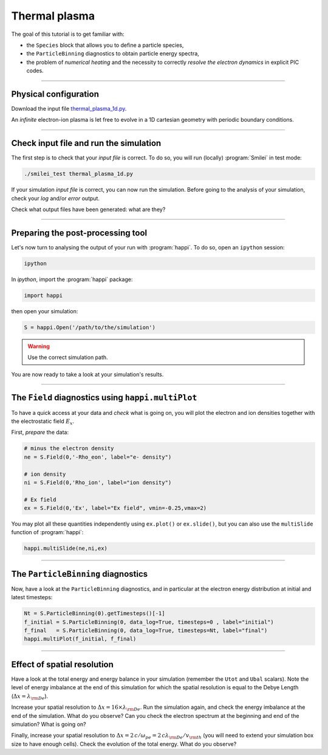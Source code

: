 Thermal plasma
---------------------------

The goal of this tutorial is to get familiar with:

* the ``Species`` block that allows you to define a particle species,
* the ``ParticleBinning`` diagnostics to obtain particle energy spectra,
* the problem of `numerical heating` and the necessity to correctly `resolve the electron dynamics` in explicit PIC codes.


----

Physical configuration
^^^^^^^^^^^^^^^^^^^^^^

Download the input file `thermal_plasma_1d.py <thermal_plasma_1d.py>`_.

An `infinite` electron-ion plasma is let free to evolve in a 1D cartesian
geometry with periodic boundary conditions.



----

Check input file and run the simulation
^^^^^^^^^^^^^^^^^^^^^^^^^^^^^^^^^^^^^^^

The first step is to check that your `input file` is correct.
To do so, you will run (locally) :program:`Smilei` in test mode:

.. code-block:: bash

    ./smilei_test thermal_plasma_1d.py

If your simulation `input file` is correct, you can now run the simulation.
Before going to the analysis of your simulation, check your *log* and/or
*error* output.

Check what output files have been generated: what are they?

----

Preparing the post-processing tool
^^^^^^^^^^^^^^^^^^^^^^^^^^^^^^^^^^

Let's now turn to analysing the output of your run with :program:`happi`.
To do so, open an ``ipython`` session:

.. code-block:: bash

    ipython

In *ipython*, import the :program:`happi` package:

.. code-block:: python

    import happi

then open your simulation:

.. code-block:: python

    S = happi.Open('/path/to/the/simulation')

.. warning::

    Use the correct simulation path.

You are now ready to take a look at your simulation's results.

----

The ``Field`` diagnostics using ``happi.multiPlot``
^^^^^^^^^^^^^^^^^^^^^^^^^^^^^^^^^^^^^^^^^^^^^^^^^^^

To have a quick access at your data and `check` what is going on, you will plot
the electron and ion densities together with the electrostatic field :math:`E_x`.

First, `prepare` the data:

.. code-block:: python

    # minus the electron density
    ne = S.Field(0,'-Rho_eon', label="e- density")

    # ion density
    ni = S.Field(0,'Rho_ion', label="ion density")

    # Ex field
    ex = S.Field(0,'Ex', label="Ex field", vmin=-0.25,vmax=2)

You may plot all these quantities independently using ``ex.plot()`` or ``ex.slide()``,
but you can also use the ``multiSlide`` function of :program:`happi`:

.. code-block:: python

    happi.multiSlide(ne,ni,ex)

----

The ``ParticleBinning`` diagnostics
^^^^^^^^^^^^^^^^^^^^^^^^^^^^^^^^^^^

Now, have a look at the ``ParticleBinning`` diagnostics, and in particular
at the electron energy distribution at initial and latest timesteps:

.. code-block:: python

    Nt = S.ParticleBinning(0).getTimesteps()[-1]
    f_initial = S.ParticleBinning(0, data_log=True, timesteps=0 , label="initial")
    f_final   = S.ParticleBinning(0, data_log=True, timesteps=Nt, label="final")
    happi.multiPlot(f_initial, f_final)


----

Effect of spatial resolution
^^^^^^^^^^^^^^^^^^^^^^^^^^^^

Have a look at the total energy and energy balance in your simulation
(remember the ``Utot`` and ``Ubal`` scalars).
Note the level of energy imbalance at the end of this simulation for which
the spatial resolution is equal to the Debye Length (:math:`\Delta x = \lambda_{\rm De}`).

Increase your spatial resolution to :math:`\Delta x = 16 \times \lambda_{\rm De}`.
Run the simulation again, and check the energy imbalance at the end of the simulation.
What do you observe?
Can you check the electron spectrum at the beginning and end of the simulation?
What is going on?

Finally, increase your spatial resolution to
:math:`\Delta x = 2\,c/\omega_{pe} = 2\,c\lambda_{\rm De}/v_{\rm th}` (you will need to extend
your simulation box size to have enough cells).
Check the evolution of the total energy.
What do you observe?
